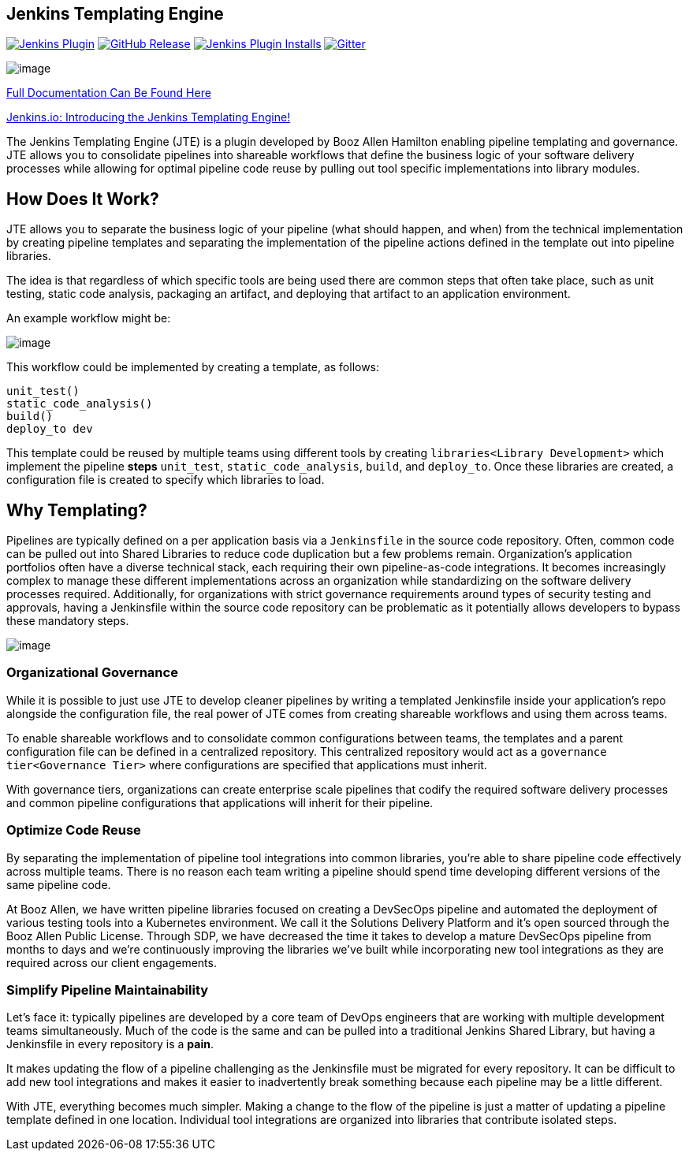 == Jenkins Templating Engine

https://plugins.jenkins.io/templating-engine[image:https://img.shields.io/jenkins/plugin/v/templating-engine.svg[Jenkins
Plugin]]
https://github.com/jenkinsci/templating-engine-plugin/releases/latest[image:https://img.shields.io/github/v/release/jenkinsci/templating-engine-plugin.svg?label=release[GitHub
Release]]
https://plugins.jenkins.io/templating-engine[image:https://img.shields.io/jenkins/plugin/i/templating-engine.svg?color=blue[Jenkins
Plugin Installs]]
https://gitter.im/jenkinsci/templating-engine-plugin[image:https://badges.gitter.im/jenkinsci/templating-engine-plugin.svg[Gitter]]

image:jte.png[image]

https://jenkinsci.github.io/templating-engine-plugin[Full Documentation
Can Be Found Here]

https://jenkins.io/blog/2019/05/09/templating-engine/[Jenkins.io:
Introducing the Jenkins Templating Engine!]

The Jenkins Templating Engine (JTE) is a plugin developed by Booz Allen
Hamilton enabling pipeline templating and governance. JTE allows you to
consolidate pipelines into shareable workflows that define the business
logic of your software delivery processes while allowing for optimal
pipeline code reuse by pulling out tool specific implementations into
library modules.


== How Does It Work?

JTE allows you to separate the business logic of your pipeline (what
should happen, and when) from the technical implementation by creating
pipeline templates and separating the implementation of the pipeline
actions defined in the template out into pipeline libraries.

The idea is that regardless of which specific tools are being used there
are common steps that often take place, such as unit testing, static
code analysis, packaging an artifact, and deploying that artifact to an
application environment.

An example workflow might be:

image:sample_template.png[image]

This workflow could be implemented by creating a template, as follows:

[source,]
----
unit_test()
static_code_analysis()
build()
deploy_to dev 
----

This template could be reused by multiple teams using different tools by
creating `libraries<Library Development>` which implement the pipeline
*steps* `unit_test`, `static_code_analysis`, `build`, and `deploy_to`.
Once these libraries are created, a configuration file is created to
specify which libraries to load.

== Why Templating?

Pipelines are typically defined on a per application basis via a
`Jenkinsfile` in the source code repository. Often, common code can be
pulled out into Shared Libraries to reduce code duplication but a few
problems remain. Organization's application portfolios often have a
diverse technical stack, each requiring their own pipeline-as-code
integrations. It becomes increasingly complex to manage these different
implementations across an organization while standardizing on the
software delivery processes required. Additionally, for organizations
with strict governance requirements around types of security testing and
approvals, having a Jenkinsfile within the source code repository can be
problematic as it potentially allows developers to bypass these
mandatory steps.

image:value.png[image]

=== Organizational Governance

While it is possible to just use JTE to develop cleaner pipelines by
writing a templated Jenkinsfile inside your application's repo alongside
the configuration file, the real power of JTE comes from creating
shareable workflows and using them across teams.

To enable shareable workflows and to consolidate common configurations
between teams, the templates and a parent configuration file can be
defined in a centralized repository. This centralized repository would
act as a `governance tier<Governance Tier>` where configurations are
specified that applications must inherit.

With governance tiers, organizations can create enterprise scale
pipelines that codify the required software delivery processes and
common pipeline configurations that applications will inherit for their
pipeline.

=== Optimize Code Reuse

By separating the implementation of pipeline tool integrations into
common libraries, you're able to share pipeline code effectively across
multiple teams. There is no reason each team writing a pipeline should
spend time developing different versions of the same pipeline code.

At Booz Allen, we have written pipeline libraries focused on creating a
DevSecOps pipeline and automated the deployment of various testing tools
into a Kubernetes environment. We call it the Solutions Delivery
Platform and it's open sourced through the Booz Allen Public License.
Through SDP, we have decreased the time it takes to develop a mature
DevSecOps pipeline from months to days and we're continuously improving
the libraries we've built while incorporating new tool integrations as
they are required across our client engagements.

=== Simplify Pipeline Maintainability

Let's face it: typically pipelines are developed by a core team of DevOps
engineers that are working with multiple development teams
simultaneously. Much of the code is the same and can be pulled into a
traditional Jenkins Shared Library, but having a Jenkinsfile in every
repository is a *pain*.

It makes updating the flow of a pipeline challenging as the Jenkinsfile
must be migrated for every repository. It can be difficult to add new
tool integrations and makes it easier to inadvertently break something
because each pipeline may be a little different.

With JTE, everything becomes much simpler. Making a change to the flow
of the pipeline is just a matter of updating a pipeline template defined
in one location. Individual tool integrations are organized into
libraries that contribute isolated steps.
